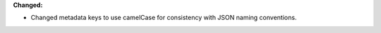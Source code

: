 **Changed:**

* Changed metadata keys to use camelCase for consistency with JSON naming conventions.
